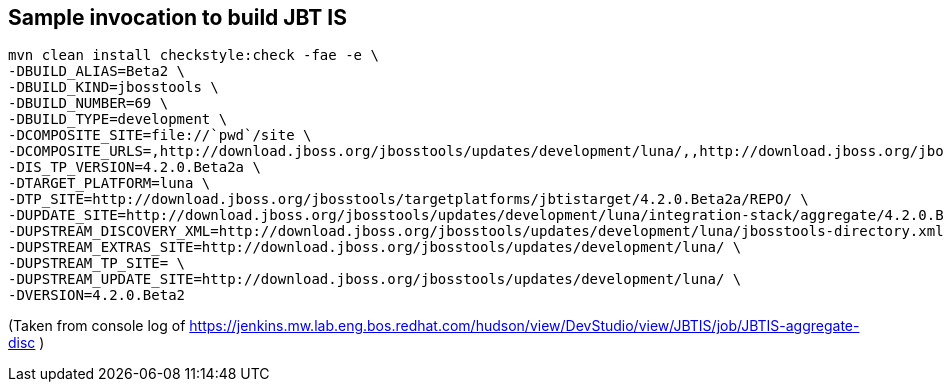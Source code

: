 ## Sample invocation to build JBT IS

    mvn clean install checkstyle:check -fae -e \
    -DBUILD_ALIAS=Beta2 \
    -DBUILD_KIND=jbosstools \
    -DBUILD_NUMBER=69 \
    -DBUILD_TYPE=development \
    -DCOMPOSITE_SITE=file://`pwd`/site \
    -DCOMPOSITE_URLS=,http://download.jboss.org/jbosstools/updates/development/luna/,,http://download.jboss.org/jbosstools/updates/development/luna/integration-stack/aggregate/4.2.0.Beta2,http://download.jboss.org/jbosstools/targetplatforms/jbtistarget/4.2.0.Beta2a/REPO/ \
    -DIS_TP_VERSION=4.2.0.Beta2a \
    -DTARGET_PLATFORM=luna \
    -DTP_SITE=http://download.jboss.org/jbosstools/targetplatforms/jbtistarget/4.2.0.Beta2a/REPO/ \
    -DUPDATE_SITE=http://download.jboss.org/jbosstools/updates/development/luna/integration-stack/aggregate/4.2.0.Beta2 \
    -DUPSTREAM_DISCOVERY_XML=http://download.jboss.org/jbosstools/updates/development/luna/jbosstools-directory.xml \
    -DUPSTREAM_EXTRAS_SITE=http://download.jboss.org/jbosstools/updates/development/luna/ \
    -DUPSTREAM_TP_SITE= \
    -DUPSTREAM_UPDATE_SITE=http://download.jboss.org/jbosstools/updates/development/luna/ \
    -DVERSION=4.2.0.Beta2

(Taken from console log of https://jenkins.mw.lab.eng.bos.redhat.com/hudson/view/DevStudio/view/JBTIS/job/JBTIS-aggregate-disc )

